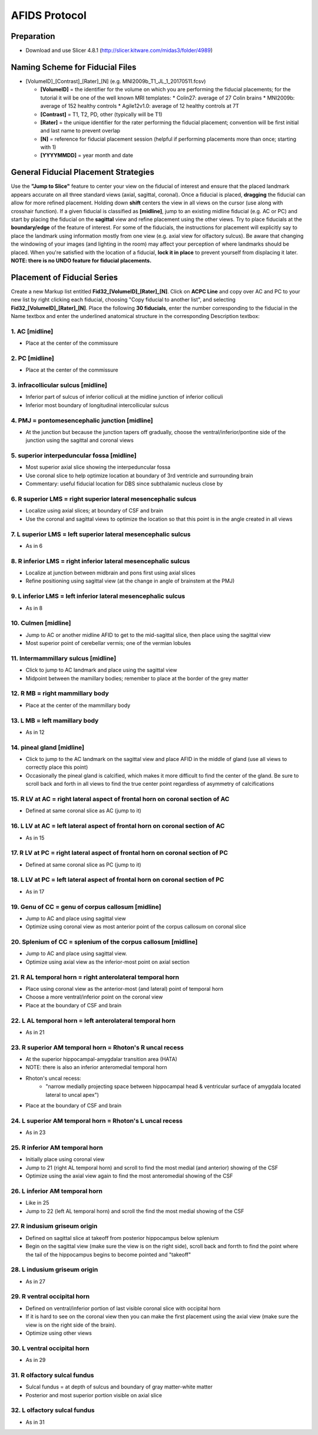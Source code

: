 ==============
AFIDS Protocol
==============

Preparation
-----------
* Download and use Slicer 4.8.1 (http://slicer.kitware.com/midas3/folder/4989)

Naming Scheme for Fiducial Files
--------------------------------
* [VolumeID]_[Contrast]_[Rater]_[N] (e.g. MNI2009b_T1_JL_1_20170511.fcsv)

  * **[VolumeID]** = the identifier for the volume on which you are performing the fiducial placements; for the tutorial it will be one of the well known MRI templates:
    * Colin27: average of 27 Colin brains
    * MNI2009b: average of 152 healthy controls 
    * Agile12v1.0: average of 12 healthy controls at 7T
  * **[Contrast]** = T1, T2, PD, other (typically will be T1)
  * **[Rater]** = the unique identifier for the rater performing the fiducial placement; convention will be first initial and last name to prevent overlap
  * **[N]** = reference for fiducial placement session (helpful if performing placements more than once; starting with 1)
  * **[YYYYMMDD]** = year month and date

General Fiducial Placement Strategies
-------------------------------------
Use the **"Jump to Slice"** feature to center your view on the fiducial of interest and ensure that the placed landmark appears accurate 
on all three standard views (axial, sagittal, coronal). Once a fiducial is placed, **dragging** the fiducial can allow for more refined 
placement. Holding down **shift** centers the view in all views on the cursor (use along with crosshair function). If a given fiducial 
is classified as **[midline]**, jump to an existing midline fiducial (e.g. AC or PC) and start by placing the fiducial on the 
**sagittal** view and refine placement using the other views. Try to place fiducials at the **boundary/edge** of the feature of 
interest. For some of the fiducials, the instructions for placement will explicitly say to place the landmark using information mostly 
from one view (e.g. axial view for olfactory sulcus). Be aware that changing the windowing of your images (and lighting in the room) may 
affect your perception of where landmarks should be placed. When you're satisfied with the location of a fiducial, **lock it in place** 
to prevent yourself from displacing it later. **NOTE: there is no UNDO feature for fiducial placements.**


Placement of Fiducial Series
----------------------------
Create a new Markup list entitled **Fid32_[VolumeID]_[Rater]_[N]**. Click on **ACPC Line** and copy over AC and PC to your new list by 
right clicking each fiducial, choosing "Copy fiducial to another list", and selecting **Fid32_[VolumeID]_[Rater]_[N]**. Place the 
following **30 fiducials**, enter the number corresponding to the fiducial in the Name textbox and enter the underlined anatomical 
structure in the corresponding Description textbox:

1. AC [midline]
###############
* Place at the center of the commissure

.. image:: images/01_AC.png
	:align: center
	:alt: 01. Anterior Commissure

2. PC [midline]
###############
* Place at the center of the commissure

.. image:: images/02_PC.png
	:align: center
	:alt: 02. Posterior Commissure

3. infracollicular sulcus [midline]
###################################
* Inferior part of sulcus of inferior colliculi at the midline junction of inferior colliculi
* Inferior most boundary of longitudinal intercollicular sulcus

.. image:: images/03_InfracollicularSulcus.png
	:align: center
	:alt: 03. Infracollicular Sulcus

4. PMJ = pontomesencephalic junction [midline]
##############################################
* At the junction but because the junction tapers off gradually, choose the ventral/inferior/pontine side of the junction using the sagittal and coronal views

.. image:: images/04_PMJ.png
	:align: center
	:alt: 04. Pontomesencephalic Junction

5. superior interpeduncular fossa [midline]
###########################################
* Most superior axial slice showing the interpeduncular fossa
* Use coronal slice to help optimize location at boundary of 3rd ventricle and surrounding brain
* Commentary: useful fiducial location for DBS since subthalamic nucleus close by

.. image:: images/05_SIPF.png
	:align: center
	:alt: 05. Superior Interpeduncular Fossa
	
6. R superior LMS = right superior lateral mesencephalic sulcus
###############################################################

* Localize using axial slices; at boundary of CSF and brain
* Use the coronal and sagittal views to optimize the location so that this point is in the angle created in all views

.. image:: images/06_RSLMS.png
	:align: center
	:alt: 06. Right Superior Lateral Mesencephalic Sulcus
	  
7. L superior LMS = left superior lateral mesencephalic sulcus
###############################################################

* As in 6

.. image:: images/07_LSLMS.png
	:align: center
	:alt: 07. Left Superior Lateral Mesencephalic Sulcus

8. R inferior LMS = right inferior lateral mesencephalic sulcus
###############################################################

* Localize at junction between midbrain and pons first using axial slices
* Refine positioning using sagittal view (at the change in angle of brainstem at the PMJ)

.. image:: images/08_RILMS.png
	:align: center
	:alt: 08. Right Inferior Lateral Mesencephalic Sulcus
  
9. L inferior LMS = left inferior lateral mesencephalic sulcus
##############################################################

* As in 8

.. image:: images/09_LILMS.png
	:align: center
	:alt: 09. Left Inferior Lateral Mesencephalic Sulcus
	
10. Culmen [midline]
####################

* Jump to AC or another midline AFID to get to the mid-sagittal slice, then place using the sagittal view
* Most superior point of cerebellar vermis; one of the vermian lobules

.. image:: images/10_culmen.png
	:align: center
	:alt: 10. Culmen
	  
11. Intermammillary sulcus [midline]
####################################

* Click to jump to AC landmark and place using the sagittal view 
* Midpoint between the mamillary bodies; remember to place at the border of the grey matter

.. image:: images/11_IMS.png
	:align: center
	:alt: 11. Intermammillary sulcus
  
12. R MB = right mammillary body
################################

* Place at the center of the mammillary body

.. image:: images/12_RMB.png
	:align: center
	:alt: 12. Right Mammillary body
	
13. L MB = left mamillary body
##############################

* As in 12

.. image:: images/13_LMB.png
	:align: center
	:alt: 13. Left Mammillary body
	
14. pineal gland [midline]
##########################

* Click to jump to the AC landmark on the sagittal view and place AFID in the middle of gland (use all views to correctly place this point)
* Occasionally the pineal gland is calcified, which makes it more difficult to find the center of the gland. Be sure to scroll back and forth in all views to find the true center point regardless of asymmetry of calcifications

.. image:: images/14_PG.png
	:align: center
	:alt: 14. Pineal Gland
	
15. R LV at AC = right lateral aspect of frontal horn on coronal section of AC
##############################################################################

* Defined at same coronal slice as AC (jump to it)

.. image:: images/15_RLVAC.png
	:align: center
	:alt: 15. Right Lateral Aspect of Frontal Horn on Coronal Section of AC
  
16. L LV at AC = left lateral aspect of frontal horn on coronal section of AC
#############################################################################

* As in 15

.. image:: images/16_LLVAC.png
	:align: center
	:alt: 16. Left Lateral Aspect of Frontal Horn on Coronal Section of AC

17. R LV at PC = right lateral aspect of frontal horn on coronal section of PC
##############################################################################

* Defined at same coronal slice as PC (jump to it)

.. image:: images/17_RLVPC.png
	:align: center
	:alt: 17. Right Lateral Aspect of Frontal Horn on Coronal Section of PC

18. L LV at PC = left lateral aspect of frontal horn on coronal section of PC
#############################################################################

* As in 17

.. image:: images/18_LLVPC.png
	:align: center
	:alt: 18. Left Lateral Aspect of Frontal Horn on Coronal Section of PC

19. Genu of CC = genu of corpus callosum [midline]
##################################################

* Jump to AC and place using sagittal view
* Optimize using coronal view as most anterior point of the corpus callosum on coronal slice

.. image:: images/19_Genu.png
	:align: center
	:alt: 19. Genu of Corpus Callosum
 
20. Splenium of CC = splenium of the corpus callosum [midline]
##############################################################

* Jump to AC and place using sagittal view.
* Optimize using axial view as the inferior-most point on axial section

.. image:: images/20_splenium.png
	:align: center
	:alt: 20. Splenium of Corpus Callosum
  
21. R AL temporal horn = right anterolateral temporal horn
##########################################################

* Place using coronal view as the anterior-most (and lateral) point of temporal horn
* Choose a more ventral/inferior point on the coronal view
* Place at the boundary of CSF and brain

.. image:: images/21_RALTH.png
	:align: center
	:alt: 21. Right Anterolateral Temporal Horn
  
22. L AL temporal horn = left anterolateral temporal horn
#########################################################

* As in 21

.. image:: images/22_LALTH.png
	:align: center
	:alt: 22. Left Anterolateral Temporal Horn
	
23. R superior AM temporal horn = Rhoton's R uncal recess
#########################################################

* At the superior hippocampal-amygdalar transition area (HATA)
* NOTE: there is also an inferior anteromedial temporal horn
* Rhoton's uncal recess:
	* "narrow medially projecting space between hippocampal head & ventricular surface of amygdala located lateral to uncal apex")
* Place at the boundary of CSF and brain

.. image:: images/23_RSAMTH.png
	:align: center
	:alt: 23. R superior AM temporal horn
	  
24. L superior AM temporal horn = Rhoton's L uncal recess
#########################################################

* As in 23

.. image:: images/24_LSAMTH.png
	:align: center
	:alt: 24. L superior AM temporal horn

25. R inferior AM temporal horn
###############################

* Initially place using coronal view
* Jump to 21 (right AL temporal horn) and scroll to find the most medial (and anterior) showing of the CSF
* Optimize using the axial view again to find the most anteromedial showing of the CSF

.. image:: images/25_RIAMTH.png
	:align: center
	:alt: 25. R inferior AM temporal horn
  
26. L inferior AM temporal horn
###############################

* Like in 25
* Jump to 22 (left AL temporal horn) and scroll the find the most medial showing of the CSF

.. image:: images/26_LIAMTH.png
	:align: center
	:alt: 26. L inferior AM temporal horn
	
27. R indusium griseum origin
#############################

* Defined on sagittal slice at takeoff from posterior hippocampus below splenium
* Begin on the sagittal view (make sure the view is on the right side), scroll back and forrth to find the point where the tail of the hippocampus begins to become pointed and "takeoff"

.. image:: images/27_RIGO.png
	:align: center
	:alt: 27. R indusium griseum origin
  
28. L indusium griseum origin
#############################

* As in 27

.. image:: images/28_LIGO.png
	:align: center
	:alt: 28. L indusium griseum origin

29. R ventral occipital horn
############################

* Defined on ventral/inferior portion of last visible coronal slice with occipital horn
* If it is hard to see on the coronal view then you can make the first placement using the axial view (make sure the view is on the right side of the brain).
* Optimize using other views

.. image:: images/29_RVOH.png
	:align: center
	:alt: 29. R ventral occipital horn
  
30. L ventral occipital horn
############################
* As in 29

.. image:: images/30_LVOH.png
	:align: center
	:alt: 30. L ventral occipital horn

31. R olfactory sulcal fundus
#############################

* Sulcal fundus = at depth of sulcus and boundary of gray matter-white matter
* Posterior and most superior portion visible on axial slice

.. image:: images/31_ROSF.png
	:align: center
	:alt: 31. R olfactory sulcal fundus
	  
32. L olfactory sulcal fundus
#############################

* As in 31

.. image:: images/32_LOSF.png
	:align: center
	:alt: 32. L olfactory sulcal fundus	
	
	
	
	
	
	
	
	
	
	
	
	
	
	
	
	
	
	
	
	
	
	